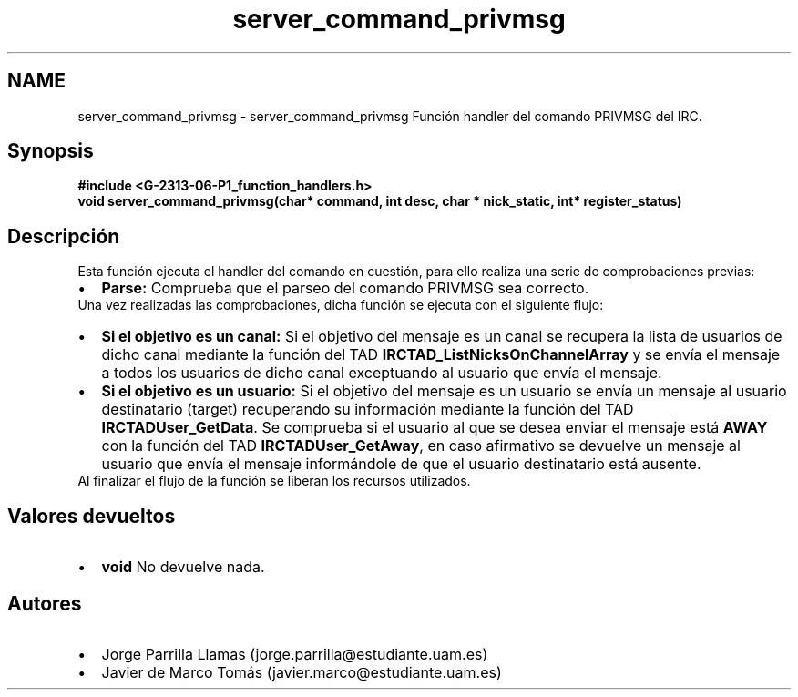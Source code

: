 .TH "server_command_privmsg" 3 "Lunes, 13 de Marzo de 2017" "Version 1.0" "Redes de Comunicaciones II" \" -*- nroff -*-
.ad l
.nh
.SH NAME
server_command_privmsg \- server_command_privmsg 
Función handler del comando PRIVMSG del IRC\&.
.SH "Synopsis"
.PP
\fC \fB#include\fP \fB<\fBG-2313-06-P1_function_handlers\&.h\fP>\fP 
.br
 \fBvoid \fBserver_command_privmsg(char* command, int desc, char * nick_static, int* register_status)\fP\fP \fP 
.SH "Descripción"
.PP
Esta función ejecuta el handler del comando en cuestión, para ello realiza una serie de comprobaciones previas:
.PP
.PD 0
.IP "\(bu" 2
\fBParse:\fP Comprueba que el parseo del comando PRIVMSG sea correcto\&. 
.PP
.PP
Una vez realizadas las comprobaciones, dicha función se ejecuta con el siguiente flujo:
.PP
.PD 0
.IP "\(bu" 2
\fBSi el objetivo es un canal:\fP Si el objetivo del mensaje es un canal se recupera la lista de usuarios de dicho canal mediante la función del TAD \fBIRCTAD_ListNicksOnChannelArray\fP y se envía el mensaje a todos los usuarios de dicho canal exceptuando al usuario que envía el mensaje\&.  
.IP "\(bu" 2
\fBSi el objetivo es un usuario:\fP Si el objetivo del mensaje es un usuario se envía un mensaje al usuario destinatario (target) recuperando su información mediante la función del TAD \fBIRCTADUser_GetData\fP\&. Se comprueba si el usuario al que se desea enviar el mensaje está \fBAWAY\fP con la función del TAD \fBIRCTADUser_GetAway\fP, en caso afirmativo se devuelve un mensaje al usuario que envía el mensaje informándole de que el usuario destinatario está ausente\&.  
.PP
.PP
Al finalizar el flujo de la función se liberan los recursos utilizados\&.
.SH "Valores devueltos"
.PP
.PD 0
.IP "\(bu" 2
\fBvoid\fP No devuelve nada\&. 
.PP
.SH "Autores"
.PP
.PD 0
.IP "\(bu" 2
Jorge Parrilla Llamas (jorge.parrilla@estudiante.uam.es) 
.IP "\(bu" 2
Javier de Marco Tomás (javier.marco@estudiante.uam.es) 
.PP

